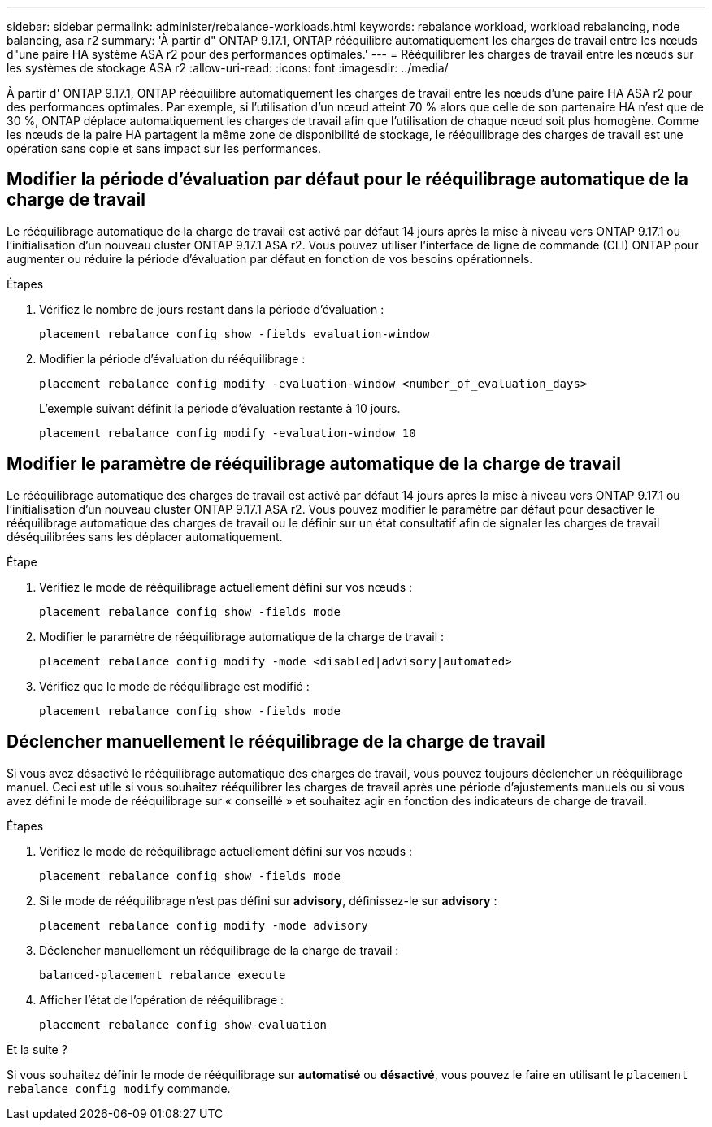---
sidebar: sidebar 
permalink: administer/rebalance-workloads.html 
keywords: rebalance workload, workload rebalancing, node balancing, asa r2 
summary: 'À partir d" ONTAP 9.17.1, ONTAP rééquilibre automatiquement les charges de travail entre les nœuds d"une paire HA système ASA r2 pour des performances optimales.' 
---
= Rééquilibrer les charges de travail entre les nœuds sur les systèmes de stockage ASA r2
:allow-uri-read: 
:icons: font
:imagesdir: ../media/


[role="lead"]
À partir d' ONTAP 9.17.1, ONTAP rééquilibre automatiquement les charges de travail entre les nœuds d'une paire HA ASA r2 pour des performances optimales. Par exemple, si l'utilisation d'un nœud atteint 70 % alors que celle de son partenaire HA n'est que de 30 %, ONTAP déplace automatiquement les charges de travail afin que l'utilisation de chaque nœud soit plus homogène. Comme les nœuds de la paire HA partagent la même zone de disponibilité de stockage, le rééquilibrage des charges de travail est une opération sans copie et sans impact sur les performances.



== Modifier la période d'évaluation par défaut pour le rééquilibrage automatique de la charge de travail

Le rééquilibrage automatique de la charge de travail est activé par défaut 14 jours après la mise à niveau vers ONTAP 9.17.1 ou l'initialisation d'un nouveau cluster ONTAP 9.17.1 ASA r2. Vous pouvez utiliser l'interface de ligne de commande (CLI) ONTAP pour augmenter ou réduire la période d'évaluation par défaut en fonction de vos besoins opérationnels.

.Étapes
. Vérifiez le nombre de jours restant dans la période d'évaluation :
+
[source, cli]
----
placement rebalance config show -fields evaluation-window
----
. Modifier la période d'évaluation du rééquilibrage :
+
[source, cli]
----
placement rebalance config modify -evaluation-window <number_of_evaluation_days>
----
+
L'exemple suivant définit la période d'évaluation restante à 10 jours.

+
[listing]
----
placement rebalance config modify -evaluation-window 10
----




== Modifier le paramètre de rééquilibrage automatique de la charge de travail

Le rééquilibrage automatique des charges de travail est activé par défaut 14 jours après la mise à niveau vers ONTAP 9.17.1 ou l'initialisation d'un nouveau cluster ONTAP 9.17.1 ASA r2. Vous pouvez modifier le paramètre par défaut pour désactiver le rééquilibrage automatique des charges de travail ou le définir sur un état consultatif afin de signaler les charges de travail déséquilibrées sans les déplacer automatiquement.

.Étape
. Vérifiez le mode de rééquilibrage actuellement défini sur vos nœuds :
+
[source, cli]
----
placement rebalance config show -fields mode
----
. Modifier le paramètre de rééquilibrage automatique de la charge de travail :
+
[source, cli]
----
placement rebalance config modify -mode <disabled|advisory|automated>
----
. Vérifiez que le mode de rééquilibrage est modifié :
+
[source, cli]
----
placement rebalance config show -fields mode
----




== Déclencher manuellement le rééquilibrage de la charge de travail

Si vous avez désactivé le rééquilibrage automatique des charges de travail, vous pouvez toujours déclencher un rééquilibrage manuel. Ceci est utile si vous souhaitez rééquilibrer les charges de travail après une période d'ajustements manuels ou si vous avez défini le mode de rééquilibrage sur « conseillé » et souhaitez agir en fonction des indicateurs de charge de travail.

.Étapes
. Vérifiez le mode de rééquilibrage actuellement défini sur vos nœuds :
+
[source, cli]
----
placement rebalance config show -fields mode
----
. Si le mode de rééquilibrage n'est pas défini sur *advisory*, définissez-le sur *advisory* :
+
[source, cli]
----
placement rebalance config modify -mode advisory
----
. Déclencher manuellement un rééquilibrage de la charge de travail :
+
[source, cli]
----
balanced-placement rebalance execute
----
. Afficher l'état de l'opération de rééquilibrage :
+
[source, cli]
----
placement rebalance config show-evaluation
----


.Et la suite ?
Si vous souhaitez définir le mode de rééquilibrage sur *automatisé* ou *désactivé*, vous pouvez le faire en utilisant le  `placement rebalance config modify` commande.
